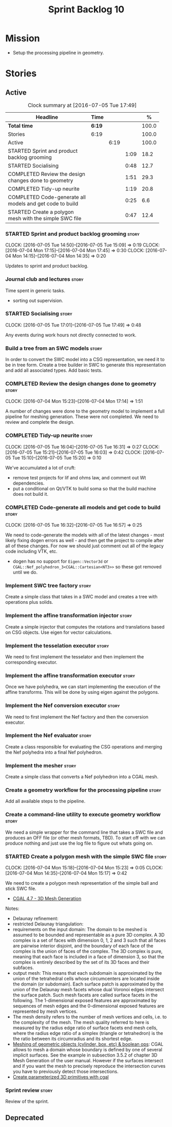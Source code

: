 #+title: Sprint Backlog 10
#+options: date:nil toc:nil author:nil num:nil
#+todo: STARTED | COMPLETED CANCELLED POSTPONED
#+tags: { story(s) spike(p) }

* Mission

- Setup the processing pipeline in geometry.

* Stories

** Active

#+begin: clocktable :maxlevel 3 :scope subtree :indent nil :emphasize nil :scope file :narrow 75 :formula %
#+CAPTION: Clock summary at [2016-07-05 Tue 17:49]
| <75>                                                                        |        |      |      |       |
| Headline                                                                    | Time   |      |      |     % |
|-----------------------------------------------------------------------------+--------+------+------+-------|
| *Total time*                                                                | *6:19* |      |      | 100.0 |
|-----------------------------------------------------------------------------+--------+------+------+-------|
| Stories                                                                     | 6:19   |      |      | 100.0 |
| Active                                                                      |        | 6:19 |      | 100.0 |
| STARTED Sprint and product backlog grooming                                 |        |      | 1:09 |  18.2 |
| STARTED Socialising                                                         |        |      | 0:48 |  12.7 |
| COMPLETED Review the design changes done to geometry                        |        |      | 1:51 |  29.3 |
| COMPLETED Tidy-up neurite                                                   |        |      | 1:19 |  20.8 |
| COMPLETED Code-generate all models and get code to build                    |        |      | 0:25 |   6.6 |
| STARTED Create a polygon mesh with the simple SWC file                      |        |      | 0:47 |  12.4 |
#+TBLFM: $5='(org-clock-time% @3$2 $2..$4);%.1f
#+end:

*** STARTED Sprint and product backlog grooming                       :story:
    CLOCK: [2016-07-05 Tue 14:50]--[2016-07-05 Tue 15:09] =>  0:19
    CLOCK: [2016-07-04 Mon 17:15]--[2016-07-04 Mon 17:45] =>  0:30
    CLOCK: [2016-07-04 Mon 14:15]--[2016-07-04 Mon 14:35] =>  0:20

Updates to sprint and product backlog.

*** Journal club and lectures                                         :story:

Time spent in generic tasks.

- sorting out supervision.

*** STARTED Socialising                                               :story:
    CLOCK: [2016-07-05 Tue 17:01]--[2016-07-05 Tue 17:49] =>  0:48

Any events during work hours not directly connected to work.

*** Build a tree from an SWC models                                   :story:

In order to convert the SWC model into a CSG representation, we need
it to be in tree form. Create a tree builder in SWC to generate this
representation and add all associated types. Add basic tests.

*** COMPLETED Review the design changes done to geometry              :story:
    CLOSED: [2016-07-04 Mon 17:14]
    CLOCK: [2016-07-04 Mon 15:23]--[2016-07-04 Mon 17:14] =>  1:51

A number of changes were done to the geometry model to implement a
full pipeline for meshing generation. These were not completed. We
need to review and complete the design.

*** COMPLETED Tidy-up neurite                                         :story:
    CLOSED: [2016-07-05 Tue 16:31]
    CLOCK: [2016-07-05 Tue 16:04]--[2016-07-05 Tue 16:31] =>  0:27
    CLOCK: [2016-07-05 Tue 15:21]--[2016-07-05 Tue 16:03] =>  0:42
    CLOCK: [2016-07-05 Tue 15:10]--[2016-07-05 Tue 15:20] =>  0:10

We've accumulated a lot of cruft:

- remove test projects for lif and ohms law, and comment out Wt
  dependencies.
- put a conditional on Qt/VTK to build soma so that the build machine
  does not build it.

*** COMPLETED Code-generate all models and get code to build          :story:
    CLOSED: [2016-07-05 Tue 16:58]
    CLOCK: [2016-07-05 Tue 16:32]--[2016-07-05 Tue 16:57] =>  0:25

We need to code-generate the models with all of the latest changes -
most likely fixing dogen errors as well - and then get the project to
compile after all of these changes. For now we should just comment out
all of the legacy code including VTK, etc.

- dogen has no support for =Eigen::Vector3d= or
  =CGAL::Nef_polyhedron_3<CGAL::Cartesian<NT3>>= so these got removed
  until we do.

*** Implement SWC tree factory                                        :story:

Create a simple class that takes in a SWC model and creates a tree
with operations plus solids.

*** Implement the affine transformation injector                      :story:

Create a simple injector that computes the rotations and translations
based on CSG objects. Use eigen for vector calculations.

*** Implement the tesselation executor                                :story:

We need to first implement the tesselator and then implement the
corresponding executor.

*** Implement the affine transformation executor                      :story:

Once we have polyhedra, we can start implementing the execution of the
affine transforms. This will be done by using eigen against the
polygons.

*** Implement the Nef conversion executor                             :story:

We need to first implement the Nef factory and then the conversion
executor.

*** Implement the Nef evaluator                                       :story:

Create a class responsible for evaluating the CSG operations and
merging the Nef polyhedra into a final Nef polyhedron.

*** Implement the mesher                                              :story:

Create a simple class that converts a Nef polyhedron into a CGAL mesh.

*** Create a geometry workflow for the processing pipeline            :story:

Add all available steps to the pipeline.

*** Create a command-line utility to execute geometry workflow        :story:

We need a simple wrapper for the command line that takes a SWC file
and produces an OFF file (or other mesh formats, TBD). To start off
with we can produce nothing and just use the log file to figure out
whats going on.

*** STARTED Create a polygon mesh with the simple SWC file            :story:
    CLOCK: [2016-07-04 Mon 15:18]--[2016-07-04 Mon 15:23] =>  0:05
    CLOCK: [2016-07-04 Mon 14:35]--[2016-07-04 Mon 15:17] =>  0:42

We need to create a polygon mesh representation of the simple ball and
stick SWC file.

- [[http://doc.cgal.org/latest/Mesh_3/index.html][CGAL 4.7 - 3D Mesh Generation]]

Notes:

- Delaunay refinement:
- restricted Delaunay triangulation:
- requirements on the input domain: The domain to be meshed is assumed
  to be bounded and representable as a pure 3D complex. A 3D complex
  is a set of faces with dimension 0, 1, 2 and 3 such that all faces
  are pairwise interior disjoint, and the boundary of each face of the
  complex is the union of faces of the complex. The 3D complex is
  pure, meaning that each face is included in a face of dimension 3,
  so that the complex is entirely described by the set of its 3D faces
  and their subfaces.
- output mesh: This means that each subdomain is approximated by the
  union of the tetrahedral cells whose circumcenters are located
  inside the domain (or subdomain). Each surface patch is approximated
  by the union of the Delaunay mesh facets whose dual Voronoi edges
  intersect the surface patch. Such mesh facets are called surface
  facets in the following. The 1-dimensional exposed features are
  approximated by sequences of mesh edges and the 0-dimensional
  exposed features are represented by mesh vertices.
- The mesh density refers to the number of mesh vertices and cells,
  i.e. to the complexity of the mesh. The mesh quality referred to
  here is measured by the radius edge ratio of surface facets end mesh
  cells, where the radius edge ratio of a simplex (triangle or
  tetrahedron) is the the ratio between its circumradius and its
  shortest edge.
- [[http://cgal-discuss.949826.n4.nabble.com/newbie-question-3D-meshing-of-geometric-objects-cylinder-box-etc-amp-boolean-ops-td4657492.html][Meshing of geometric objects (cylinder, box, etc) & boolean ops]]:
  CGAL allows to mesh a domain whose boundary is defined by one of
  several implicit surfaces. See the example in subsection 3.5.2 of
  chapter 3D Mesh Generation of the user manual. However if the
  surfaces intersect and if you want the mesh to precisely reproduce
  the intersection curves you have to previously detect those
  intersections.
- [[http://stackoverflow.com/questions/33197841/create-parameterized-3d-primitives-with-cgal][Create parameterized 3D primitives with cgal]]

*** Sprint review                                                     :story:

Review of the sprint.

** Deprecated
